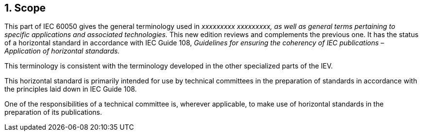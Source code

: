 
:sectnums:
== Scope

// Replace the italicised text. Delete the second sentence ("This new edition...") if not applicable.

This part of IEC 60050 gives the general terminology used in _xxxxxxxxx xxxxxxxxx, as well as general terms pertaining to specific applications and associated technologies._ This new edition reviews and complements the previous one. It has the status of a horizontal standard in accordance with IEC Guide 108, _Guidelines for ensuring the coherency of IEC publications – Application of horizontal standards._

// Delete the following text that does not apply.  The full requirements for the Scope are described in the ISO/IEC Directives, Part 2:2011, 6.2.1.

This terminology is consistent with the terminology developed in the other specialized parts of the IEV.

This horizontal standard is primarily intended for use by technical committees in the preparation of standards in accordance with the principles laid down in IEC Guide 108.

One of the responsibilities of a technical committee is, wherever applicable, to make use of horizontal standards in the preparation of its publications.



